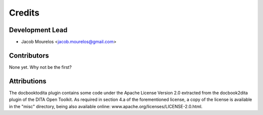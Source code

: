 =======
Credits
=======

Development Lead
----------------

* Jacob Mourelos <jacob.mourelos@gmail.com>

Contributors
------------

None yet. Why not be the first?

Attributions
------------

The docbooktodita plugin contains some code under the Apache License Version
2.0 extracted from the docbook2dita plugin of the DITA Open Toolkit. As
required in section 4.a of the forementioned license, a copy of the license is
available in the "misc" directory, being also available online: www.apache.org/licenses/LICENSE-2.0.html.

